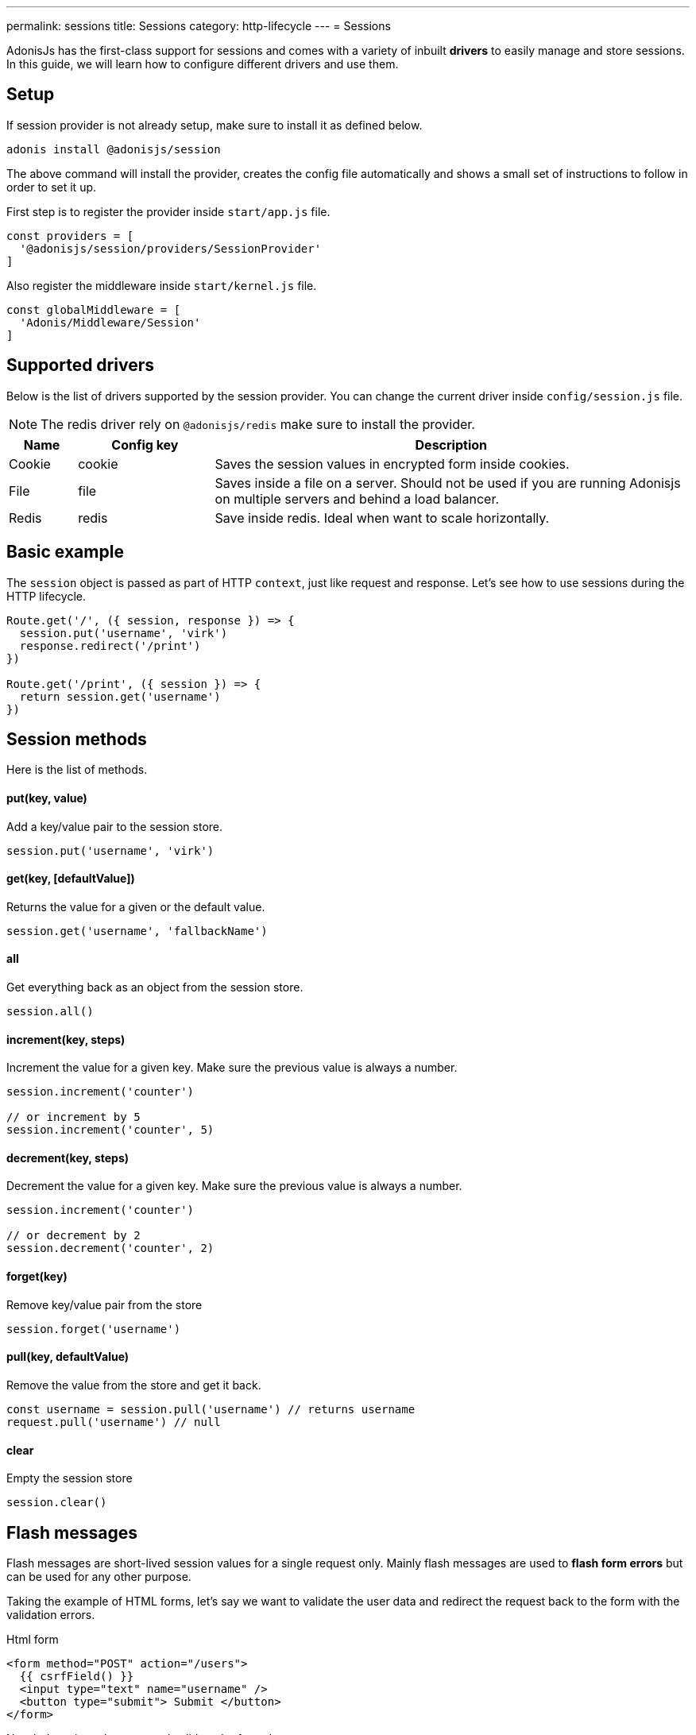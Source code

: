 ---
permalink: sessions
title: Sessions
category: http-lifecycle
---
= Sessions

toc::[]

AdonisJs has the first-class support for sessions and comes with a variety of inbuilt *drivers* to easily manage and store sessions. In this guide, we will learn how to configure different drivers and use them.

== Setup
If session provider is not already setup, make sure to install it as defined below.

[source, bash]
----
adonis install @adonisjs/session
----

The above command will install the provider, creates the config file automatically and shows a small set of instructions to follow in order to set it up.

First step is to register the provider inside `start/app.js` file.

[source, js]
----
const providers = [
  '@adonisjs/session/providers/SessionProvider'
]
----

Also register the middleware inside `start/kernel.js` file.

[source, js]
----
const globalMiddleware = [
  'Adonis/Middleware/Session'
]
----

== Supported drivers
Below is the list of drivers supported by the session provider. You can change the current driver inside `config/session.js` file.

NOTE: The redis driver rely on `@adonisjs/redis` make sure to install the provider.

[options="header", cols="10, 20, 70"]
|====
| Name | Config key | Description
| Cookie | cookie | Saves the session values in encrypted form inside cookies.
| File | file | Saves inside a file on a server. Should not be used if you are running Adonisjs on multiple servers and behind a load balancer.
| Redis | redis | Save inside redis. Ideal when want to scale horizontally.
|====

== Basic example
The `session` object is passed as part of HTTP `context`, just like request and response. Let's see how to use sessions during the HTTP lifecycle.

[source, js]
----
Route.get('/', ({ session, response }) => {
  session.put('username', 'virk')
  response.redirect('/print')
})

Route.get('/print', ({ session }) => {
  return session.get('username')
})
----

== Session methods
Here is the list of methods.

==== put(key, value)
Add a key/value pair to the session store.

[source, js]
----
session.put('username', 'virk')
----

==== get(key, [defaultValue])
Returns the value for a given or the default value.

[source, js]
----
session.get('username', 'fallbackName')
----

==== all
Get everything back as an object from the session store.

[source, js]
----
session.all()
----

==== increment(key, steps)
Increment the value for a given key. Make sure the previous value is always a number.

[source, js]
----
session.increment('counter')

// or increment by 5
session.increment('counter', 5)
----

==== decrement(key, steps)
Decrement the value for a given key. Make sure the previous value is always a number.

[source, js]
----
session.increment('counter')

// or decrement by 2
session.decrement('counter', 2)
----

==== forget(key)
Remove key/value pair from the store
[source, js]
----
session.forget('username')
----

==== pull(key, defaultValue)
Remove the value from the store and get it back.

[source, js]
----
const username = session.pull('username') // returns username
request.pull('username') // null
----

==== clear
Empty the session store

[source, js]
----
session.clear()
----

== Flash messages
Flash messages are short-lived session values for a single request only. Mainly flash messages are used to *flash form errors* but can be used for any other purpose.

Taking the example of HTML forms, let's say we want to validate the user data and redirect the request back to the form with the validation errors.

.Html form
[source, edge]
----
<form method="POST" action="/users">
  {{ csrfField() }}
  <input type="text" name="username" />
  <button type="submit"> Submit </button>
</form>
----

Now let's register the route and validate the form data.

[source, js]
----
const { validate } = use('Validator')

Route.post('users', ({ request, session, response }) => {
  const rules = { username: 'required' }
  const validation = await validate(request.all(), rules)

  if (validation.fails()) {
    session.withErrors(validation.messages()).flashAll()
    return response.redirect('back')
  }

  return 'Validation passed'
})
----

Now inside the view, we can grab the flash data using *view helpers*.

[source, edge]
----
<input type="text" name="username" value="{{ old('username', '') }}" />
{{ getErrorFor('username') }}
----

=== Methods
Below is the list of available methods

==== flashAll
Flash the request form data.

[source, js]
----
session.flashAll()
----

==== flashOnly
Flash only selected fields.

[source, js]
----
session.flashOnly(['username', 'email'])
----

==== flashExcept
Flash except selected fields.

[source, js]
----
session.flashExcept(['password', 'csrf_token'])
----

==== withErrors
Flash with an array of errors

[source, js]
----
session
  .withErrors([{ field: 'username', message: 'Error message' }])
  .flashAll()
----

==== flash
Flash custom object

[source, js]
----
session.flash({ notification: 'You have been redirected back' })
----
